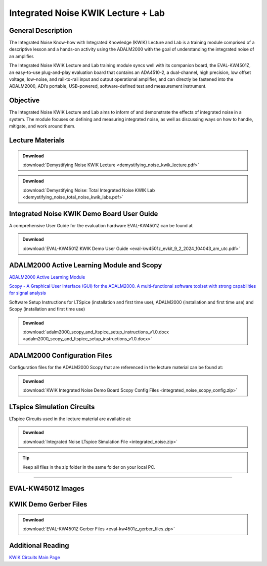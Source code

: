 Integrated Noise KWIK Lecture + Lab
===================================

General Description
-------------------

The Integrated Noise Know-how with Integrated Knowledge (KWIK) Lecture and Lab is a training module comprised of a descriptive lesson and a hands-on activity using the ADALM2000 with the goal of understanding the integrated noise of an amplifier.

The Integrated Noise KWIK Lecture and Lab training module syncs well with its companion board, the EVAL-KW4501Z, an easy-to-use plug-and-play evaluation board that contains an ADA4510-2, a dual-channel, high precision, low offset voltage, low-noise, and rail-to-rail input and output operational amplifier, and can directly be fastened into the ADALM2000, ADI’s portable, USB-powered, software-defined test and measurement instrument.

Objective
---------

The Integrated Noise KWIK Lecture and Lab aims to inform of and demonstrate the effects of integrated noise in a system. The module focuses on defining and measuring integrated noise, as well as discussing ways on how to handle, mitigate, and work around them.

Lecture Materials
-----------------

.. ADMONITION:: Download

   :download:`Demystifying Noise KWIK Lecture <demystifying_noise_kwik_lecture.pdf>`


.. ADMONITION:: Download

   :download:`Demystifying Noise: Total Integrated Noise KWIK Lab <demystifying_noise_total_noise_kwik_labs.pdf>`


Integrated Noise KWIK Demo Board User Guide
-------------------------------------------

A comprehensive User Guide for the evaluation hardware EVAL-KW4501Z can be found at

.. ADMONITION:: Download

   :download:`EVAL-KW4501Z KWIK Demo User Guide <eval-kw4501z_evkit_9_2_2024_104043_am_utc.pdf>`
   
ADALM2000 Active Learning Module and Scopy
------------------------------------------

`ADALM2000 Active Learning Module <https://www.analog.com/en/resources/evaluation-hardware-and-software/evaluation-boards-kits/adalm2000.html>`__

`Scopy - A Graphical User Interface (GUI) for the ADALM2000. A multi-functional software toolset with strong capabilities for signal analysis <https://wiki.analog.com/university/tools/m2k/scopy>`__

Software Setup Instructions for LTSpice (installation and first time use), ADALM2000 (installation and first time use) and Scopy (installation and first time use)

.. ADMONITION:: Download

   :download:`adalm2000_scopy_and_ltspice_setup_instructions_v1.0.docx <adalm2000_scopy_and_ltspice_setup_instructions_v1.0.docx>`

ADALM2000 Configuration Files
-----------------------------

Configuration files for the ADALM2000 Scopy that are referenced in the lecture material can be found at:

.. ADMONITION:: Download

   :download:`KWIK Integrated Noise Demo Board Scopy Config Files <integrated_noise_scopy_config.zip>`

LTspice Simulation Circuits
---------------------------

| LTspice Circuits used in the lecture material are available at:

.. ADMONITION:: Download

   :download:`Integrated Noise LTspice Simulation File <integrated_noise.zip>`

.. tip::
   Keep all files in the zip folder in the same folder on your local PC.

--------------

EVAL-KW4501Z Images
-------------------

|Integrated Noise Top View| |Integrated Noise Bottom View| |Integrated Noise Angle View|

KWIK Demo Gerber Files
----------------------

.. ADMONITION:: Download

   :download:`EVAL-KW4501Z Gerber Files <eval-kw4501z_gerber_files.zip>`


Additional Reading
------------------

`KWIK Circuits Main Page <https://ez.analog.com/precision-technology-signal-chains/w/kwik-circuits>`__

.. |Demystifying Noise KWIK Lecture| image:: demystifying_noise_kwik_lecture.pdf
.. |Demystifying Noise: Total Integrated Noise KWIK Lab| image:: demystifying_noise_total_noise_kwik_labs.pdf
.. |EVAL-KW4501Z KWIK Demo User Guide| image:: eval-kw4501z_evkit_9_2_2024_104043_am_utc.pdf
.. |Software Setup Instructions for LTSpice (installation and first time use), ADALM2000 (installation and first time use) and Scopy (installation and first time use)| image:: adalm2000_scopy_and_ltspice_setup_instructions_v1.0.docx
.. |KWIK Integrated Noise Demo Board Scopy Config Files| image:: integrated_noise_scopy_config.zip
.. |Integrated Noise LTspice Simulation File| image:: integrated_noise.zip
.. |Integrated Noise Top View| image:: integrated-noise-kwik-demo-board_top-evaluation-board.jpg
   :width: 200px
.. |Integrated Noise Bottom View| image:: integrated-noise-kwik-demo-board_bottom-evaluation-board.jpg
   :width: 200px
.. |Integrated Noise Angle View| image:: integrated-noise-kwik-demo-board_angle-evaluation-board.jpg